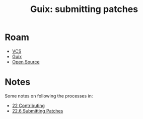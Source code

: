 :PROPERTIES:
:ID:       833e312d-6f3a-4704-a6b6-97de97afd20a
:END:
#+title: Guix: submitting patches

* Roam
+ [[id:53fc747a-3f12-411a-976a-345bb1924e2d][VCS]]
+ [[id:b82627bf-a0de-45c5-8ff4-229936549942][Guix]]
+ [[id:8fb0a586-9c0f-4f36-b1ab-dc5c26681d15][Open Source]]

* Notes

Some notes on following the processes in:

+ [[https://guix.gnu.org/manual/en/guix.html#Contributing][22 Contributing]]
+ [[https://guix.gnu.org/manual/en/guix.html#Submitting-Patches][22.6 Submitting Patches]]
